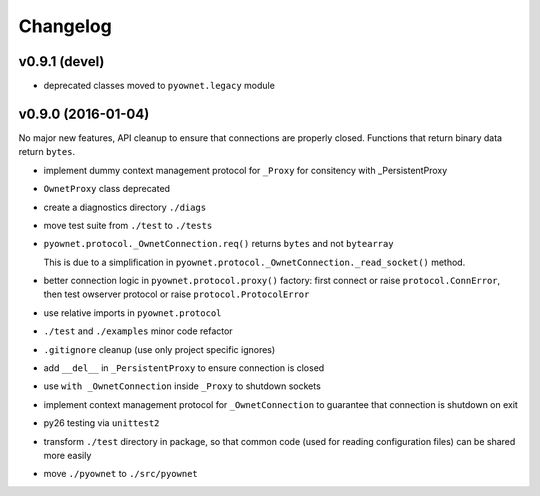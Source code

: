 Changelog
=========

v0.9.1 (devel)
--------------

- deprecated classes moved to ``pyownet.legacy`` module

v0.9.0 (2016-01-04)
-------------------

No major new features, API cleanup to ensure that connections are
properly closed. Functions that return binary data return ``bytes``.

* implement dummy context management protocol for ``_Proxy``
  for consitency with _PersistentProxy
* ``OwnetProxy`` class deprecated
* create a diagnostics directory ``./diags``
* move test suite from ``./test`` to ``./tests``
* ``pyownet.protocol._OwnetConnection.req()`` returns ``bytes`` and not
  ``bytearray``

  This is due to a simplification in
  ``pyownet.protocol._OwnetConnection._read_socket()`` method.
* better connection logic in ``pyownet.protocol.proxy()`` factory:
  first connect or raise ``protocol.ConnError``,
  then test owserver protocol or raise ``protocol.ProtocolError``
* use relative imports in ``pyownet.protocol``
* ``./test`` and ``./examples`` minor code refactor
* ``.gitignore`` cleanup (use only project specific ignores)
* add ``__del__`` in ``_PersistentProxy`` to ensure connection is closed
* use ``with _OwnetConnection`` inside ``_Proxy`` to shutdown sockets
* implement context management protocol for ``_OwnetConnection`` to
  guarantee that connection is shutdown on exit
* py26 testing via ``unittest2``
* transform ``./test`` directory in package, so that common code
  (used for reading configuration files) can be shared more easily
* move ``./pyownet`` to ``./src/pyownet``
